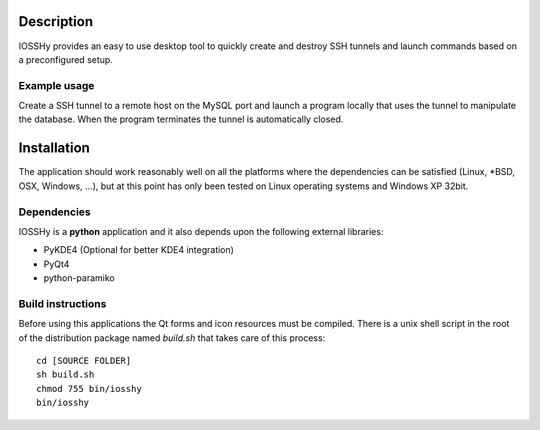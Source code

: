 ===========
Description
===========
IOSSHy provides an easy to use desktop tool to quickly create and destroy SSH tunnels and launch commands based on a preconfigured setup.

-------------
Example usage
-------------
Create a SSH tunnel to a remote host on the MySQL port and launch a program locally that uses the tunnel to manipulate the database.
When the program terminates the tunnel is automatically closed.

============
Installation
============
The application should work reasonably well on all the platforms where the dependencies can be satisfied (Linux, \*BSD, OSX, Windows, ...),
but at this point has only been tested on Linux operating systems and Windows XP 32bit.

------------
Dependencies
------------
IOSSHy is a **python** application and it also depends upon the following external libraries:

* PyKDE4 (Optional for better KDE4 integration)
* PyQt4
* python-paramiko

------------------
Build instructions
------------------
Before using this applications the Qt forms and icon resources must be compiled.
There is a unix shell script in the root of the distribution package named *build.sh* that takes care of this process::

	cd [SOURCE FOLDER]
	sh build.sh
	chmod 755 bin/iosshy
	bin/iosshy
